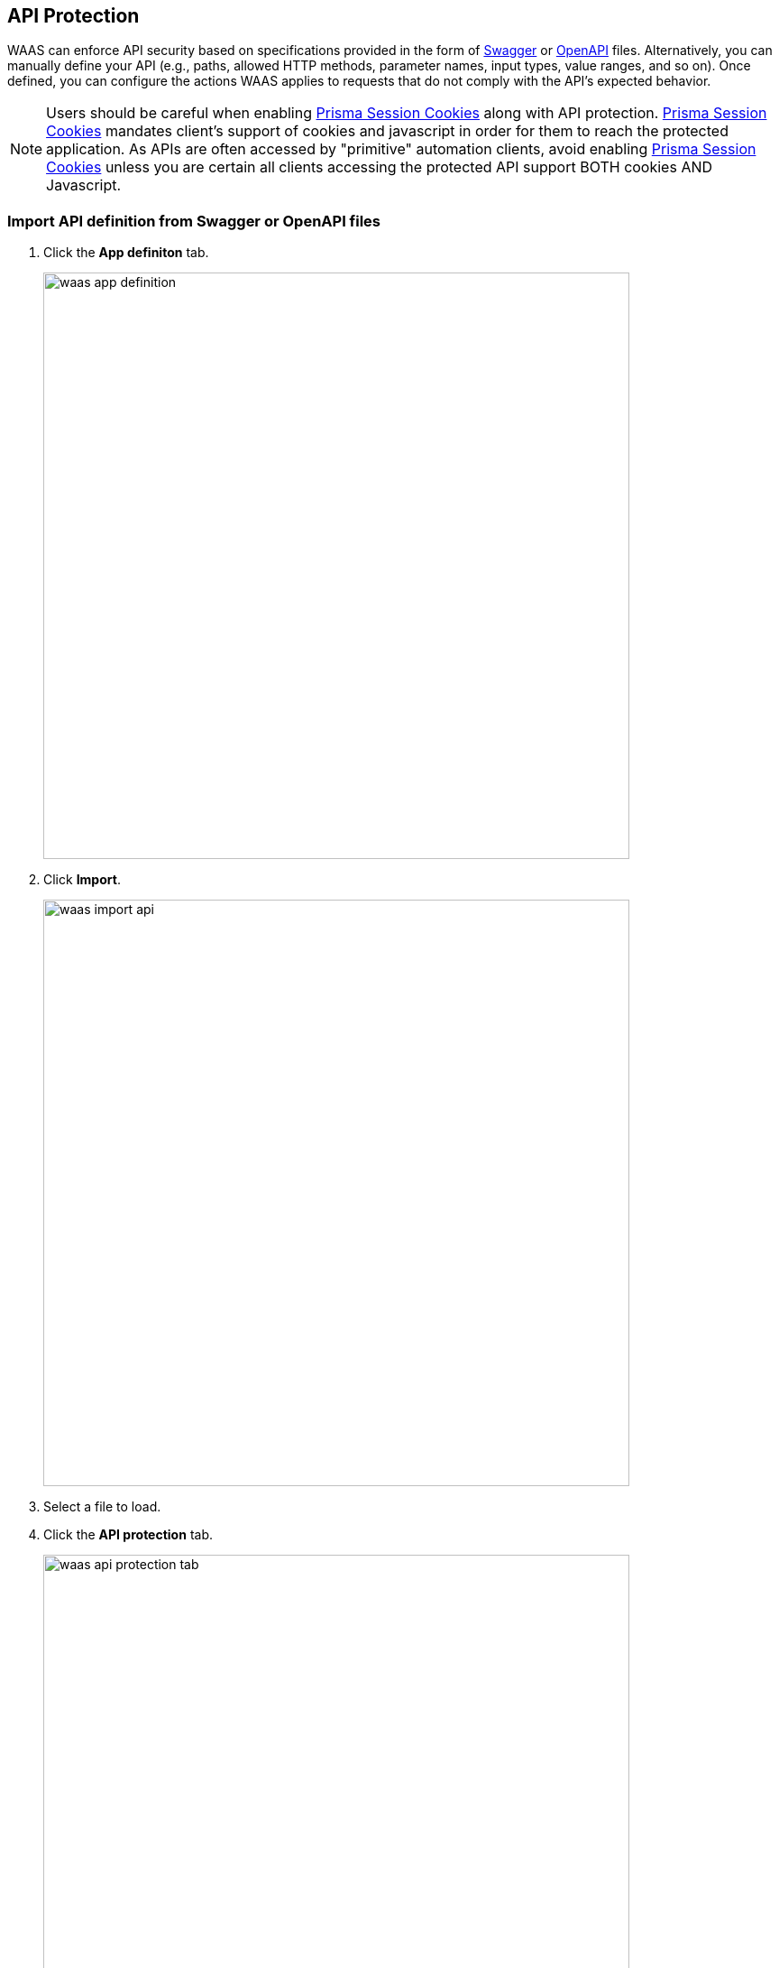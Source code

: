 == API Protection

WAAS can enforce API security based on specifications provided in the form of https://swagger.io/[Swagger] or https://www.openapis.org/[OpenAPI] files.
Alternatively, you can manually define your API (e.g., paths, allowed HTTP methods, parameter names, input types, value ranges, and so on).
Once defined, you can configure the actions WAAS applies to requests that do not comply with the API's expected behavior.

NOTE: Users should be careful when enabling <<./waas_advanced_settings.adoc#prisma_session,Prisma Session Cookies>> along with API protection.
<<./waas_advanced_settings.adoc#prisma_session,Prisma Session Cookies>> mandates client's support of cookies and javascript in order for them to reach the protected application.
As APIs are often accessed by "primitive" automation clients, avoid enabling <<./waas_advanced_settings.adoc#prisma_session,Prisma Session Cookies>> unless you are certain all clients accessing the protected API support BOTH cookies AND Javascript.


=== Import API definition from Swagger or OpenAPI files

. Click the *App definiton* tab.
+
image::./waas_app_definition.png[width=650]

. Click *Import*.
+
image::./waas_import_api.png[width=650]

. Select a file to load.

. Click the *API protection* tab.
+
image::./waas_api_protection_tab.png[width=650]

. Review path and parameter definitions listed under *API Resources*.

. Click the *Endpoint setup* tab.
+
image::./waas_endpoint_setup_tab.png[width=650]

. Review protected endpoints listed under *Protected Endpoints* and verify configured base paths all end with a trailing `*`.
+
NOTE: Base path in the endpoint definition should always end with a `{asterisk}` e.g. _"/{asterisk}"_, _"/api/v2/{asterisk}"_.
If not configured that way, API protection will not apply to sub-paths defined in the API protection tab. 

. Go back to the *API protection* tab.
+
image::./waas_api_protection_config_actions.png[width=650]

. Configure an *API protection* <<actions, action>> for the resources defined under *API resources*, and an <<actions, action>> for all other resources.
+
image::./waas_api_protection_action.png[width=650]


=== Define an API manually

. Click the *App definiton* tab.
+
image::./waas_app_definition.png[width=650]

. Click the *Endpoint setup* tab.
+
image::./waas_endpoint_setup_tab.png[width=650]

. Add protected endpoints under *Protected endpoints* and verify configured base paths all end with a trailing `*`.
+
NOTE: Base path in the endpoint definition should always end with a `{asterisk}` e.g. _"/{asterisk}"_, _"/api/v2/{asterisk}"_.
If not configured that way, API protection will not apply to sub-paths defined in the API protection tab. 

. Click the *API protection* tab.
+
image::./waas_api_protection_tab_empty.png[width=650]

. Click *Add path*

. Enter *Resource path* (e.g. _/product_  - resource paths should not end with a trailing _"/"_).
+
image::./waas_api_protection_path_methods.png[width=650]
+
Paths entered in this section are additional subpaths to the base path defined in the previous endpoint section.
For example, if in the endpoint definition hostname was set to _"www.example.com"_, base path set to _"/api/v2/{asterisk}"_ and in the *API Protection* tab resource path set to _"/product"_ - full protected resource would be `www.example.com/api/v2/product`.  

. Select allowed methods.
+
image::./waas_select_methods.png[width=350]

. For each allowed HTTP method, define parameters by selecting the method from *Parameters for* drop-down list.
+
image::./cnaf_api_protection_select_method.png[width=350]

.. Select an HTTP method from drop-down list.

.. Click *Add parameter*.

.. Enter parameter http://spec.openapis.org/oas/v3.0.3#parameter-object[definition].
+
image::./cnaf_api_add_parameter.png[width=550]

. Configure an *API protection* <<actions, action>> for the resources defined under *API resources*, and an <<actions, action>> for all other resources.
+
image::./waas_api_protection_action.png[width=650]
+
* *Parameter violation* --
Action to be taken when a request sent to one of the specified paths in the API resource list does not comply with the parameter provided definitions.
+
* *Unspecified path(s)/method(s)* --
Action to be taken in one of the following cases:
+
** Request sent to a resource path that is not specified in the API resources list.
** Reqeust sent using an unsupported HTTP method for a resource path in the API list.

[#actions]
=== API Actions
HTTP requests that trigger API protections are subject to one of the following actions:

* *Alert* - Request is passed to the protected application and an audit is generated for visibility.
* *Prevent* - Request is denied from reaching the protected application, an audit is generated, and WAAS responds with an HTML banner indicating the request was blocked.
* *Ban* - Can be applied on either IP addresses or <<./waas_advanced_settings.adoc#prisma_session,Prisma Session IDs>>.
All requests originating from the same IP/Prisma Session to the protected application are denied for the configured time period (default is 5 minutes) following the last detected attack.
For more information on enabling Prisma Sessions and configuring ban definitions, see xref:./waas_advanced_settings.adoc[Advanced Settings].

NOTE: To enable ban by Prisma Session ID, <<./waas_advanced_settings.adoc#prisma_session,Prisma Session Cookies>> has to be enabled in the Advanced Settings tab.
For more information, see xref:./waas_advanced_settings.adoc#prisma_session[Advanced Settings].

NOTE: WAAS implements state, which is required for banning user sessions by IP address.
Because Defenders do not share state, any application that is replicated across multiple nodes must enable IP address stickiness on the load balancer.
